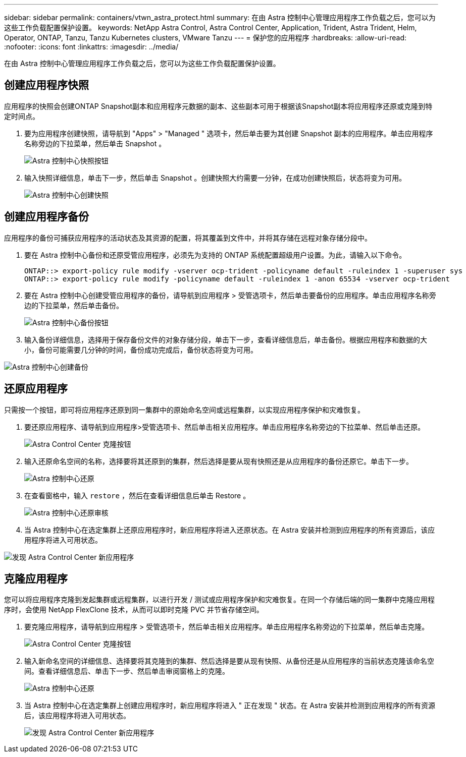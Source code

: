 ---
sidebar: sidebar 
permalink: containers/vtwn_astra_protect.html 
summary: 在由 Astra 控制中心管理应用程序工作负载之后，您可以为这些工作负载配置保护设置。 
keywords: NetApp Astra Control, Astra Control Center, Application, Trident, Astra Trident, Helm, Operator, ONTAP, Tanzu, Tanzu Kubernetes clusters, VMware Tanzu 
---
= 保护您的应用程序
:hardbreaks:
:allow-uri-read: 
:nofooter: 
:icons: font
:linkattrs: 
:imagesdir: ../media/


[role="lead"]
在由 Astra 控制中心管理应用程序工作负载之后，您可以为这些工作负载配置保护设置。



== 创建应用程序快照

应用程序的快照会创建ONTAP Snapshot副本和应用程序元数据的副本、这些副本可用于根据该Snapshot副本将应用程序还原或克隆到特定时间点。

. 要为应用程序创建快照，请导航到 "Apps" > "Managed " 选项卡，然后单击要为其创建 Snapshot 副本的应用程序。单击应用程序名称旁边的下拉菜单，然后单击 Snapshot 。
+
image:vtwn_image18.jpg["Astra 控制中心快照按钮"]

. 输入快照详细信息，单击下一步，然后单击 Snapshot 。创建快照大约需要一分钟，在成功创建快照后，状态将变为可用。
+
image:vtwn_image19.jpg["Astra 控制中心创建快照"]





== 创建应用程序备份

应用程序的备份可捕获应用程序的活动状态及其资源的配置，将其覆盖到文件中，并将其存储在远程对象存储分段中。

. 要在 Astra 控制中心备份和还原受管应用程序，必须先为支持的 ONTAP 系统配置超级用户设置。为此，请输入以下命令。
+
[listing]
----
ONTAP::> export-policy rule modify -vserver ocp-trident -policyname default -ruleindex 1 -superuser sys
ONTAP::> export-policy rule modify -policyname default -ruleindex 1 -anon 65534 -vserver ocp-trident
----
. 要在 Astra 控制中心创建受管应用程序的备份，请导航到应用程序 > 受管选项卡，然后单击要备份的应用程序。单击应用程序名称旁边的下拉菜单，然后单击备份。
+
image:vtwn_image18.jpg["Astra 控制中心备份按钮"]

. 输入备份详细信息，选择用于保存备份文件的对象存储分段，单击下一步，查看详细信息后，单击备份。根据应用程序和数据的大小，备份可能需要几分钟的时间，备份成功完成后，备份状态将变为可用。


image:vtwn_image20.jpg["Astra 控制中心创建备份"]



== 还原应用程序

只需按一个按钮，即可将应用程序还原到同一集群中的原始命名空间或远程集群，以实现应用程序保护和灾难恢复。

. 要还原应用程序、请导航到应用程序>受管选项卡、然后单击相关应用程序。单击应用程序名称旁边的下拉菜单、然后单击还原。
+
image:vtwn_image18.jpg["Astra Control Center 克隆按钮"]

. 输入还原命名空间的名称，选择要将其还原到的集群，然后选择是要从现有快照还是从应用程序的备份还原它。单击下一步。
+
image:vtwn_image21.jpg["Astra 控制中心还原"]

. 在查看窗格中，输入 `restore` ，然后在查看详细信息后单击 Restore 。
+
image:vtwn_image22.jpg["Astra 控制中心还原审核"]

. 当 Astra 控制中心在选定集群上还原应用程序时，新应用程序将进入还原状态。在 Astra 安装并检测到应用程序的所有资源后，该应用程序将进入可用状态。


image:vtwn_image17.jpg["发现 Astra Control Center 新应用程序"]



== 克隆应用程序

您可以将应用程序克隆到发起集群或远程集群，以进行开发 / 测试或应用程序保护和灾难恢复。在同一个存储后端的同一集群中克隆应用程序时，会使用 NetApp FlexClone 技术，从而可以即时克隆 PVC 并节省存储空间。

. 要克隆应用程序，请导航到应用程序 > 受管选项卡，然后单击相关应用程序。单击应用程序名称旁边的下拉菜单，然后单击克隆。
+
image:vtwn_image18.jpg["Astra Control Center 克隆按钮"]

. 输入新命名空间的详细信息、选择要将其克隆到的集群、然后选择是要从现有快照、从备份还是从应用程序的当前状态克隆该命名空间。查看详细信息后、单击下一步、然后单击审阅窗格上的克隆。
+
image:vtwn_image23.jpg["Astra 控制中心还原"]

. 当 Astra 控制中心在选定集群上创建应用程序时，新应用程序将进入 " 正在发现 " 状态。在 Astra 安装并检测到应用程序的所有资源后，该应用程序将进入可用状态。
+
image:vtwn_image24.jpg["发现 Astra Control Center 新应用程序"]


